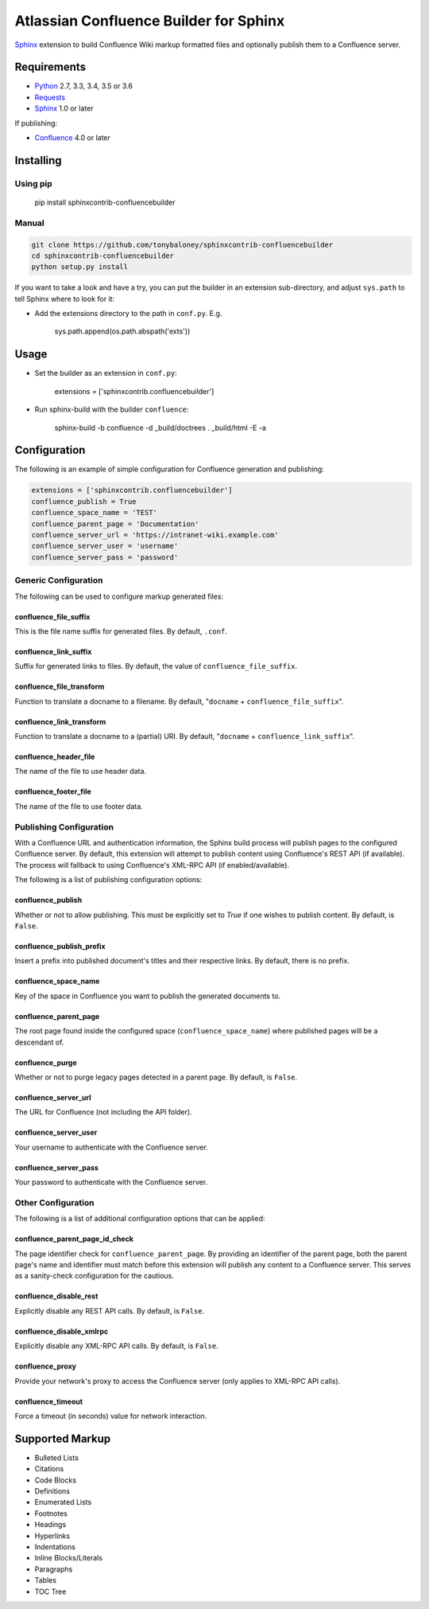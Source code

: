 .. -*- restructuredtext -*-

=======================================
Atlassian Confluence Builder for Sphinx
=======================================

.. image:: https://img.shields.io/pypi/v/sphinxcontrib-confluencebuilder.svg
        :target: https://pypi.python.org/pypi/sphinxcontrib-confluencebuilder

.. image:: https://img.shields.io/travis/tonybaloney/sphinxcontrib-confluencebuilder.svg
        :target: https://travis-ci.org/tonybaloney/sphinxcontrib-confluencebuilder

Sphinx_ extension to build Confluence Wiki markup formatted files and optionally
publish them to a Confluence server.

Requirements
============

* Python_ 2.7, 3.3, 3.4, 3.5 or 3.6
* Requests_
* Sphinx_ 1.0 or later

If publishing:

* Confluence_ 4.0 or later

Installing
==========

Using pip
---------

    pip install sphinxcontrib-confluencebuilder

Manual
------

.. code-block:: bash

    git clone https://github.com/tonybaloney/sphinxcontrib-confluencebuilder
    cd sphinxcontrib-confluencebuilder
    python setup.py install

If you want to take a look and have a try, you can put the builder in an
extension sub-directory, and adjust ``sys.path`` to tell Sphinx where to look
for it:

- Add the extensions directory to the path in ``conf.py``. E.g.

    sys.path.append(os.path.abspath('exts'))

Usage
=====

- Set the builder as an extension in ``conf.py``:

    extensions = ['sphinxcontrib.confluencebuilder']

- Run sphinx-build with the builder ``confluence``:

    sphinx-build -b confluence -d _build/doctrees . _build/html -E -a

Configuration
=============

The following is an example of simple configuration for Confluence generation
and publishing:

.. code-block:: python

    extensions = ['sphinxcontrib.confluencebuilder']
    confluence_publish = True
    confluence_space_name = 'TEST'
    confluence_parent_page = 'Documentation'
    confluence_server_url = 'https://intranet-wiki.example.com'
    confluence_server_user = 'username'
    confluence_server_pass = 'password'

Generic Configuration
---------------------

The following can be used to configure markup generated files:

confluence_file_suffix
~~~~~~~~~~~~~~~~~~~~~~

This is the file name suffix for generated files. By default, ``.conf``.

confluence_link_suffix
~~~~~~~~~~~~~~~~~~~~~~

Suffix for generated links to files. By default, the value of
``confluence_file_suffix``.

confluence_file_transform
~~~~~~~~~~~~~~~~~~~~~~~~~

Function to translate a docname to a filename. By default, "``docname`` +
``confluence_file_suffix``".

confluence_link_transform
~~~~~~~~~~~~~~~~~~~~~~~~~

Function to translate a docname to a (partial) URI. By default, "``docname`` +
``confluence_link_suffix``".

confluence_header_file
~~~~~~~~~~~~~~~~~~~~~~

The name of the file to use header data.

confluence_footer_file
~~~~~~~~~~~~~~~~~~~~~~

The name of the file to use footer data.

Publishing Configuration
------------------------

With a Confluence URL and authentication information, the Sphinx build process
will publish pages to the configured Confluence server. By default, this
extension will attempt to publish content using Confluence's REST API (if
available). The process will fallback to using Confluence's XML-RPC API (if
enabled/available).

The following is a list of publishing configuration options:

confluence_publish
~~~~~~~~~~~~~~~~~~

Whether or not to allow publishing. This must be explicitly set to `True` if one
wishes to publish content. By default, is ``False``.

confluence_publish_prefix
~~~~~~~~~~~~~~~~~~~~~~~~~

Insert a prefix into published document's titles and their respective links.
By default, there is no prefix.

confluence_space_name
~~~~~~~~~~~~~~~~~~~~~

Key of the space in Confluence you want to publish the generated documents to.

confluence_parent_page
~~~~~~~~~~~~~~~~~~~~~~

The root page found inside the configured space (``confluence_space_name``)
where published pages will be a descendant of.

confluence_purge
~~~~~~~~~~~~~~~~

Whether or not to purge legacy pages detected in a parent page. By default, is
``False``.

confluence_server_url
~~~~~~~~~~~~~~~~~~~~~

The URL for Confluence (not including the API folder).

confluence_server_user
~~~~~~~~~~~~~~~~~~~~~~

Your username to authenticate with the Confluence server.

confluence_server_pass
~~~~~~~~~~~~~~~~~~~~~~

Your password to authenticate with the Confluence server.

Other Configuration
-------------------

The following is a list of additional configuration options that can be applied:

confluence_parent_page_id_check
~~~~~~~~~~~~~~~~~~~~~~~~~~~~~~~

The page identifier check for ``confluence_parent_page``. By providing an
identifier of the parent page, both the parent page's name and identifier must
match before this extension will publish any content to a Confluence server.
This serves as a sanity-check configuration for the cautious.

confluence_disable_rest
~~~~~~~~~~~~~~~~~~~~~~~

Explicitly disable any REST API calls. By default, is ``False``.

confluence_disable_xmlrpc
~~~~~~~~~~~~~~~~~~~~~~~~~

Explicitly disable any XML-RPC API calls. By default, is ``False``.

confluence_proxy
~~~~~~~~~~~~~~~~

Provide your network's proxy to access the Confluence server (only applies to
XML-RPC API calls).

confluence_timeout
~~~~~~~~~~~~~~~~~~

Force a timeout (in seconds) value for network interaction.

Supported Markup
================

* Bulleted Lists
* Citations
* Code Blocks
* Definitions
* Enumerated Lists
* Footnotes
* Headings
* Hyperlinks
* Indentations
* Inline Blocks/Literals
* Paragraphs
* Tables
* TOC Tree


.. _Confluence: https://www.atlassian.com/software/confluence
.. _Python: https://www.python.org/
.. _Requests: https://pypi.python.org/pypi/requests
.. _Sphinx: http://sphinx-doc.org/
